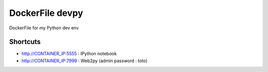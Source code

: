DockerFile devpy
=========================

DockerFile for my Python dev env

Shortcuts
----------------

* http://CONTAINER_IP:5555 : IPython notebook
* http://CONTAINER_IP:7999 : Web2py (admin password : toto)
